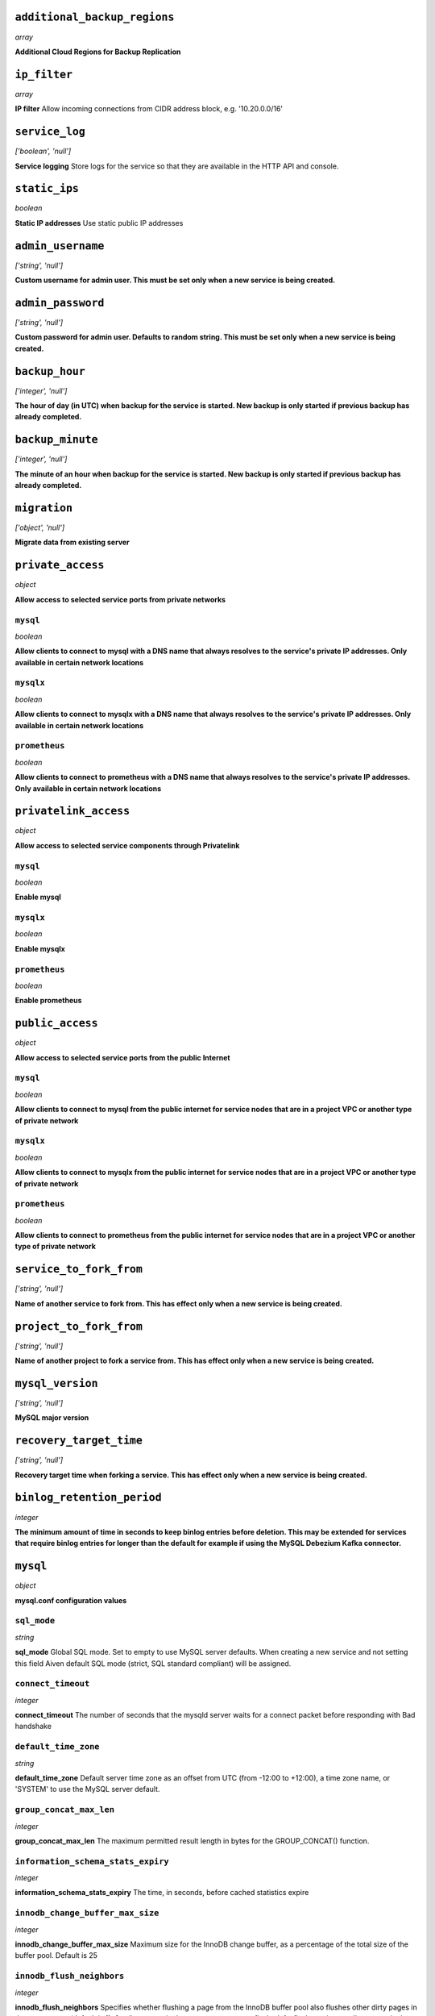 
``additional_backup_regions``
-----------------------------
*array*

**Additional Cloud Regions for Backup Replication** 



``ip_filter``
-------------
*array*

**IP filter** Allow incoming connections from CIDR address block, e.g. '10.20.0.0/16'



``service_log``
---------------
*['boolean', 'null']*

**Service logging** Store logs for the service so that they are available in the HTTP API and console.



``static_ips``
--------------
*boolean*

**Static IP addresses** Use static public IP addresses



``admin_username``
------------------
*['string', 'null']*

**Custom username for admin user. This must be set only when a new service is being created.** 



``admin_password``
------------------
*['string', 'null']*

**Custom password for admin user. Defaults to random string. This must be set only when a new service is being created.** 



``backup_hour``
---------------
*['integer', 'null']*

**The hour of day (in UTC) when backup for the service is started. New backup is only started if previous backup has already completed.** 



``backup_minute``
-----------------
*['integer', 'null']*

**The minute of an hour when backup for the service is started. New backup is only started if previous backup has already completed.** 



``migration``
-------------
*['object', 'null']*

**Migrate data from existing server** 



``private_access``
------------------
*object*

**Allow access to selected service ports from private networks** 

``mysql``
~~~~~~~~~
*boolean*

**Allow clients to connect to mysql with a DNS name that always resolves to the service's private IP addresses. Only available in certain network locations** 

``mysqlx``
~~~~~~~~~~
*boolean*

**Allow clients to connect to mysqlx with a DNS name that always resolves to the service's private IP addresses. Only available in certain network locations** 

``prometheus``
~~~~~~~~~~~~~~
*boolean*

**Allow clients to connect to prometheus with a DNS name that always resolves to the service's private IP addresses. Only available in certain network locations** 



``privatelink_access``
----------------------
*object*

**Allow access to selected service components through Privatelink** 

``mysql``
~~~~~~~~~
*boolean*

**Enable mysql** 

``mysqlx``
~~~~~~~~~~
*boolean*

**Enable mysqlx** 

``prometheus``
~~~~~~~~~~~~~~
*boolean*

**Enable prometheus** 



``public_access``
-----------------
*object*

**Allow access to selected service ports from the public Internet** 

``mysql``
~~~~~~~~~
*boolean*

**Allow clients to connect to mysql from the public internet for service nodes that are in a project VPC or another type of private network** 

``mysqlx``
~~~~~~~~~~
*boolean*

**Allow clients to connect to mysqlx from the public internet for service nodes that are in a project VPC or another type of private network** 

``prometheus``
~~~~~~~~~~~~~~
*boolean*

**Allow clients to connect to prometheus from the public internet for service nodes that are in a project VPC or another type of private network** 



``service_to_fork_from``
------------------------
*['string', 'null']*

**Name of another service to fork from. This has effect only when a new service is being created.** 



``project_to_fork_from``
------------------------
*['string', 'null']*

**Name of another project to fork a service from. This has effect only when a new service is being created.** 



``mysql_version``
-----------------
*['string', 'null']*

**MySQL major version** 



``recovery_target_time``
------------------------
*['string', 'null']*

**Recovery target time when forking a service. This has effect only when a new service is being created.** 



``binlog_retention_period``
---------------------------
*integer*

**The minimum amount of time in seconds to keep binlog entries before deletion. This may be extended for services that require binlog entries for longer than the default for example if using the MySQL Debezium Kafka connector.** 



``mysql``
---------
*object*

**mysql.conf configuration values** 

``sql_mode``
~~~~~~~~~~~~
*string*

**sql_mode** Global SQL mode. Set to empty to use MySQL server defaults. When creating a new service and not setting this field Aiven default SQL mode (strict, SQL standard compliant) will be assigned.

``connect_timeout``
~~~~~~~~~~~~~~~~~~~
*integer*

**connect_timeout** The number of seconds that the mysqld server waits for a connect packet before responding with Bad handshake

``default_time_zone``
~~~~~~~~~~~~~~~~~~~~~
*string*

**default_time_zone** Default server time zone as an offset from UTC (from -12:00 to +12:00), a time zone name, or 'SYSTEM' to use the MySQL server default.

``group_concat_max_len``
~~~~~~~~~~~~~~~~~~~~~~~~
*integer*

**group_concat_max_len** The maximum permitted result length in bytes for the GROUP_CONCAT() function.

``information_schema_stats_expiry``
~~~~~~~~~~~~~~~~~~~~~~~~~~~~~~~~~~~
*integer*

**information_schema_stats_expiry** The time, in seconds, before cached statistics expire

``innodb_change_buffer_max_size``
~~~~~~~~~~~~~~~~~~~~~~~~~~~~~~~~~
*integer*

**innodb_change_buffer_max_size** Maximum size for the InnoDB change buffer, as a percentage of the total size of the buffer pool. Default is 25

``innodb_flush_neighbors``
~~~~~~~~~~~~~~~~~~~~~~~~~~
*integer*

**innodb_flush_neighbors** Specifies whether flushing a page from the InnoDB buffer pool also flushes other dirty pages in the same extent (default is 1): 0 - dirty pages in the same extent are not flushed, 1 - flush contiguous dirty pages in the same extent, 2 - flush dirty pages in the same extent

``innodb_ft_min_token_size``
~~~~~~~~~~~~~~~~~~~~~~~~~~~~
*integer*

**innodb_ft_min_token_size** Minimum length of words that are stored in an InnoDB FULLTEXT index. Changing this parameter will lead to a restart of the MySQL service.

``innodb_ft_server_stopword_table``
~~~~~~~~~~~~~~~~~~~~~~~~~~~~~~~~~~~
*['null', 'string']*

**innodb_ft_server_stopword_table** This option is used to specify your own InnoDB FULLTEXT index stopword list for all InnoDB tables.

``innodb_lock_wait_timeout``
~~~~~~~~~~~~~~~~~~~~~~~~~~~~
*integer*

**innodb_lock_wait_timeout** The length of time in seconds an InnoDB transaction waits for a row lock before giving up. Default is 120.

``innodb_log_buffer_size``
~~~~~~~~~~~~~~~~~~~~~~~~~~
*integer*

**innodb_log_buffer_size** The size in bytes of the buffer that InnoDB uses to write to the log files on disk.

``innodb_online_alter_log_max_size``
~~~~~~~~~~~~~~~~~~~~~~~~~~~~~~~~~~~~
*integer*

**innodb_online_alter_log_max_size** The upper limit in bytes on the size of the temporary log files used during online DDL operations for InnoDB tables.

``innodb_print_all_deadlocks``
~~~~~~~~~~~~~~~~~~~~~~~~~~~~~~
*boolean*

**innodb_print_all_deadlocks** When enabled, information about all deadlocks in InnoDB user transactions is recorded in the error log. Disabled by default.

``innodb_read_io_threads``
~~~~~~~~~~~~~~~~~~~~~~~~~~
*integer*

**innodb_read_io_threads** The number of I/O threads for read operations in InnoDB. Default is 4. Changing this parameter will lead to a restart of the MySQL service.

``innodb_rollback_on_timeout``
~~~~~~~~~~~~~~~~~~~~~~~~~~~~~~
*boolean*

**innodb_rollback_on_timeout** When enabled a transaction timeout causes InnoDB to abort and roll back the entire transaction. Changing this parameter will lead to a restart of the MySQL service.

``innodb_thread_concurrency``
~~~~~~~~~~~~~~~~~~~~~~~~~~~~~
*integer*

**innodb_thread_concurrency** Defines the maximum number of threads permitted inside of InnoDB. Default is 0 (infinite concurrency - no limit)

``innodb_write_io_threads``
~~~~~~~~~~~~~~~~~~~~~~~~~~~
*integer*

**innodb_write_io_threads** The number of I/O threads for write operations in InnoDB. Default is 4. Changing this parameter will lead to a restart of the MySQL service.

``interactive_timeout``
~~~~~~~~~~~~~~~~~~~~~~~
*integer*

**interactive_timeout** The number of seconds the server waits for activity on an interactive connection before closing it.

``internal_tmp_mem_storage_engine``
~~~~~~~~~~~~~~~~~~~~~~~~~~~~~~~~~~~
*string*

**internal_tmp_mem_storage_engine** The storage engine for in-memory internal temporary tables.

``net_buffer_length``
~~~~~~~~~~~~~~~~~~~~~
*integer*

**net_buffer_length** Start sizes of connection buffer and result buffer. Default is 16384 (16K). Changing this parameter will lead to a restart of the MySQL service.

``net_read_timeout``
~~~~~~~~~~~~~~~~~~~~
*integer*

**net_read_timeout** The number of seconds to wait for more data from a connection before aborting the read.

``net_write_timeout``
~~~~~~~~~~~~~~~~~~~~~
*integer*

**net_write_timeout** The number of seconds to wait for a block to be written to a connection before aborting the write.

``sql_require_primary_key``
~~~~~~~~~~~~~~~~~~~~~~~~~~~
*boolean*

**sql_require_primary_key** Require primary key to be defined for new tables or old tables modified with ALTER TABLE and fail if missing. It is recommended to always have primary keys because various functionality may break if any large table is missing them.

``wait_timeout``
~~~~~~~~~~~~~~~~
*integer*

**wait_timeout** The number of seconds the server waits for activity on a noninteractive connection before closing it.

``max_allowed_packet``
~~~~~~~~~~~~~~~~~~~~~~
*integer*

**max_allowed_packet** Size of the largest message in bytes that can be received by the server. Default is 67108864 (64M)

``max_heap_table_size``
~~~~~~~~~~~~~~~~~~~~~~~
*integer*

**max_heap_table_size** Limits the size of internal in-memory tables. Also set tmp_table_size. Default is 16777216 (16M)

``sort_buffer_size``
~~~~~~~~~~~~~~~~~~~~
*integer*

**sort_buffer_size** Sort buffer size in bytes for ORDER BY optimization. Default is 262144 (256K)

``tmp_table_size``
~~~~~~~~~~~~~~~~~~
*integer*

**tmp_table_size** Limits the size of internal in-memory tables. Also set max_heap_table_size. Default is 16777216 (16M)

``slow_query_log``
~~~~~~~~~~~~~~~~~~
*boolean*

**slow_query_log** Slow query log enables capturing of slow queries. Setting slow_query_log to false also truncates the mysql.slow_log table. Default is off

``long_query_time``
~~~~~~~~~~~~~~~~~~~
*number*

**long_query_time** The slow_query_logs work as SQL statements that take more than long_query_time seconds to execute. Default is 10s



